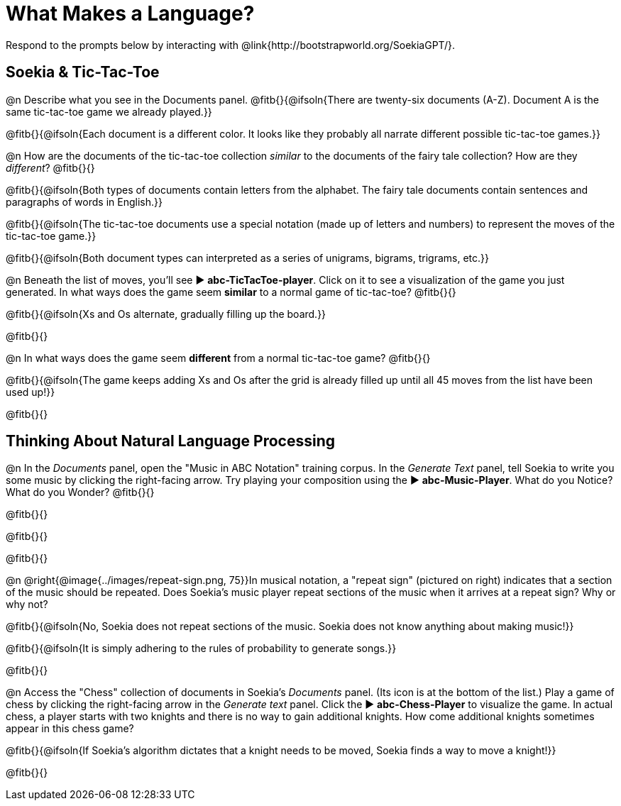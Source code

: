 = What Makes a Language?

Respond to the prompts below by interacting with @link{http://bootstrapworld.org/SoekiaGPT/}.

== Soekia & Tic-Tac-Toe 

@n Describe what you see in the Documents panel. @fitb{}{@ifsoln{There are twenty-six documents (A-Z). Document A is the same tic-tac-toe game we already played.}}

@fitb{}{@ifsoln{Each document is a different color. It looks like they probably all narrate different possible tic-tac-toe games.}}

@n How are the documents of the tic-tac-toe collection _similar_ to the documents of the fairy tale collection? How are they _different_? @fitb{}{}

@fitb{}{@ifsoln{Both types of documents contain letters from the alphabet. The fairy tale documents contain sentences and paragraphs of words in English.}}

@fitb{}{@ifsoln{The tic-tac-toe documents use a special notation (made up of letters and numbers) to represent the moves of the tic-tac-toe game.}}

@fitb{}{@ifsoln{Both document types can interpreted as a series of unigrams, bigrams, trigrams, etc.}}

@n Beneath the list of moves, you'll see ▶️ *abc-TicTacToe-player*. Click on it to see a visualization of the game you just generated. In what ways does the game seem *similar* to a normal game of tic-tac-toe? @fitb{}{}

@fitb{}{@ifsoln{Xs and Os alternate, gradually filling up the board.}}

@fitb{}{}

@n In what ways does the game seem *different* from a normal tic-tac-toe game? @fitb{}{}

@fitb{}{@ifsoln{The game keeps adding Xs and Os after the grid is already filled up until all 45 moves from the list have been used up!}}

@fitb{}{}


== Thinking About Natural Language Processing 

@n In the _Documents_ panel, open the "Music in ABC Notation" training corpus. In the _Generate Text_ panel, tell Soekia to write you some music by clicking the right-facing arrow. Try playing your composition using the ▶️ *abc-Music-Player*. What do you Notice? What do you Wonder? @fitb{}{}

@fitb{}{}

@fitb{}{}

@fitb{}{}

@n @right{@image{../images/repeat-sign.png, 75}}In musical notation, a "repeat sign" (pictured on right) indicates that a section of the music should be repeated. Does Soekia's music player repeat sections of the music when it arrives at a repeat sign? Why or why not? 

@fitb{}{@ifsoln{No, Soekia does not repeat sections of the music. Soekia does not know anything about making music!}}

@fitb{}{@ifsoln{It is simply adhering to the rules of probability to generate songs.}}

@fitb{}{}

@n Access the "Chess" collection of documents in Soekia's _Documents_ panel. (Its icon is at the bottom of the list.) Play a game of chess by clicking the right-facing arrow in the _Generate text_ panel. Click the ▶️ *abc-Chess-Player* to visualize the game. In actual chess, a player starts with two knights and there is no way to gain additional knights. How come additional knights sometimes appear in this chess game?

@fitb{}{@ifsoln{If Soekia's algorithm dictates that a knight needs to be moved, Soekia finds a way to move a knight!}}

@fitb{}{}